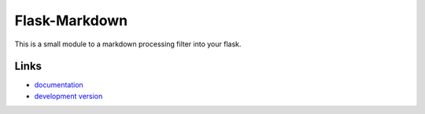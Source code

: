 Flask-Markdown
--------------

This is a small module to a markdown processing filter into
your flask.

Links
`````

* `documentation <http://packages.python.org/Flask-Markdown>`_
* `development version
  <http://github.com/dcolish/flask-markdown/zipball/master#egg=Flask-Markdown-dev>`_




